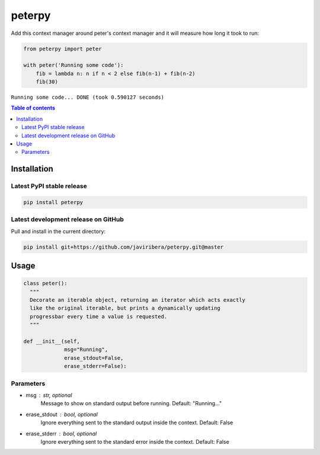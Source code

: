 peterpy
====

Add this context manager around peter's context manager and it will measure how long it took to run:

.. code:: python

    from peterpy import peter

    with peter('Running some code'):
        fib = lambda n: n if n < 2 else fib(n-1) + fib(n-2)
        fib(30)

``Running some code... DONE (took 0.590127 seconds)``

.. contents:: Table of contents
   :backlinks: top
   :local:


Installation
------------

Latest PyPI stable release
~~~~~~~~~~~~~~~~~~~~~~~~~~

.. code:: sh

    pip install peterpy

Latest development release on GitHub
~~~~~~~~~~~~~~~~~~~~~~~~~~~~~~~~~~~~

Pull and install in the current directory:

.. code:: sh

    pip install git+https://github.com/javiribera/peterpy.git@master

Usage
------------

.. code:: python

    class peter():
      """
      Decorate an iterable object, returning an iterator which acts exactly
      like the original iterable, but prints a dynamically updating
      progressbar every time a value is requested.
      """

    def __init__(self,
                 msg="Running",
                 erase_stdout=False,
                 erase_stderr=False):

Parameters
~~~~~~~~~~

* msg  : str, optional  
    Message to show on standard output before running.
    Default: "Running..."
* erase_stdout : bool, optional  
    Ignore everything sent to the standard output inside the context.
    Default: False
* erase_stderr : bool, optional  
    Ignore everything sent to the standard error inside the context.
    Default: False


